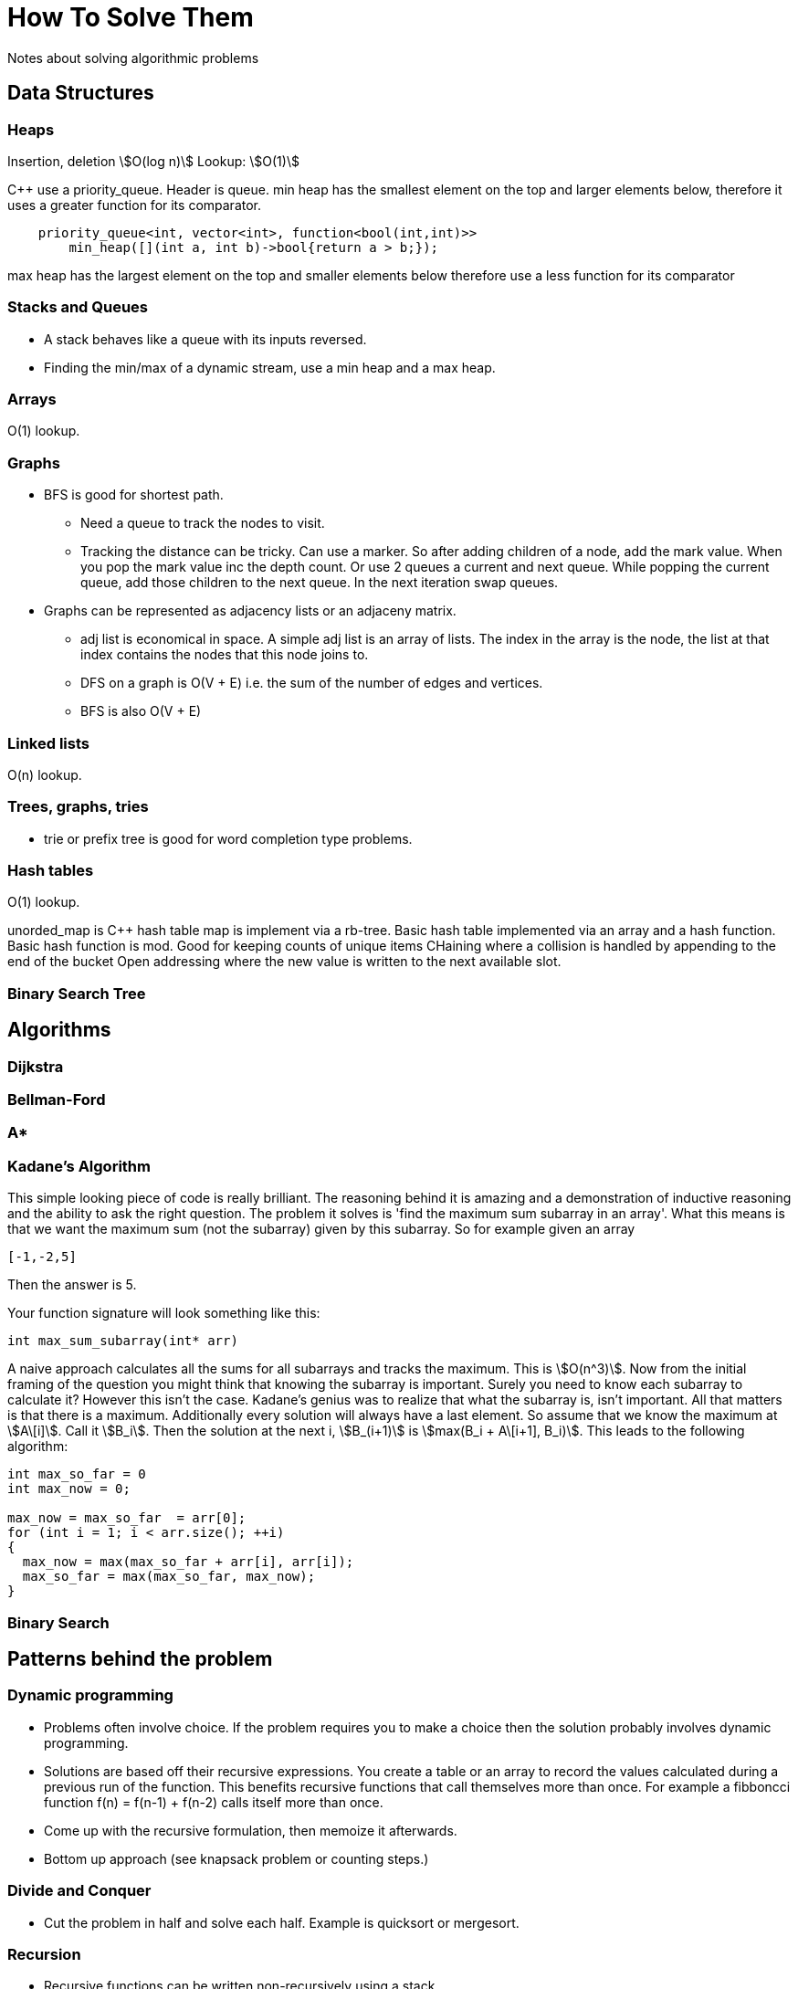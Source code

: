 = How To Solve Them
Notes about solving algorithmic problems
:stem:

== Data Structures

=== Heaps

Insertion, deletion stem:[O(log n)]
Lookup: stem:[O(1)]

C++ use a priority_queue. Header is queue.
min heap has the smallest element on the top and larger elements below, therefore it uses a greater
function for its comparator.

--------
    priority_queue<int, vector<int>, function<bool(int,int)>>
        min_heap([](int a, int b)->bool{return a > b;});
--------

max heap has the largest element on the top and smaller elements below therefore use a less function
for its comparator

=== Stacks and Queues

* A stack behaves like a queue with its inputs reversed.
* Finding the min/max of a dynamic stream, use a min heap and a max heap.


=== Arrays
O(1) lookup.

=== Graphs

* BFS is good for shortest path.
  - Need a queue to track the nodes to visit.
  - Tracking the distance can be tricky. Can use a marker. So after adding children of a node, add the
    mark value. When you pop the mark value inc the depth count. Or use 2 queues a current and next
    queue. While popping the current queue, add those children to the next queue. In the next
    iteration swap queues.

* Graphs can be represented as adjacency lists or an adjaceny matrix.
  - adj list is economical in space. A simple adj list is an array of lists. The index in the array
    is the node, the list at that index contains the nodes that this node joins to.
  - DFS on a graph is O(V + E) i.e. the sum of the number of edges and vertices.
  - BFS is also O(V + E)


=== Linked lists

O(n) lookup.

=== Trees, graphs, tries

* trie or prefix tree is good for word completion type problems.

=== Hash tables

O(1) lookup.

unorded_map is C++ hash table map is implement via a rb-tree.
Basic hash table implemented via an array and a hash function.
Basic hash function is mod.
Good for keeping counts of unique items
CHaining where a collision is handled by appending to the end of the bucket
Open addressing where the new value is written to the next available slot.

=== Binary Search Tree

== Algorithms

=== Dijkstra

=== Bellman-Ford

=== A*

=== Kadane's Algorithm

This simple looking piece of code is really brilliant. The reasoning behind it is amazing and
a demonstration of inductive reasoning and the ability to ask the right question. The
problem it solves is 'find the maximum sum subarray in an array'. What this means is that we want
the maximum sum (not the subarray) given by this subarray. So for example given an array

---------
[-1,-2,5]
---------

Then the answer is 5.

Your function signature will look something like this:

-----------------
int max_sum_subarray(int* arr)
-----------------

A naive approach calculates all the sums for all subarrays and tracks the maximum. This is
stem:[O(n^3)]. Now from the initial framing of the question you might think that knowing the
subarray is important. Surely you need to know each subarray to calculate it? However this isn't the
case. Kadane's genius was to realize that what the subarray is, isn't important. All that matters is
that there is a maximum. Additionally every solution will always have a last element. So assume that
we know the maximum at stem:[A\[i\]]. Call it stem:[B_i]. Then the solution at the next i,
stem:[B_(i+1)] is stem:[max(B_i + A\[i+1\], B_i)]. This leads to the following algorithm:

------------
int max_so_far = 0
int max_now = 0;

max_now = max_so_far  = arr[0];
for (int i = 1; i < arr.size(); ++i)
{
  max_now = max(max_so_far + arr[i], arr[i]);
  max_so_far = max(max_so_far, max_now);
}

------------

=== Binary Search

== Patterns behind the problem

=== Dynamic programming

* Problems often involve choice. If the problem requires you to make a choice then the solution
  probably involves dynamic programming.
* Solutions are based off their recursive expressions. You create a table or an array to record the
  values calculated during a previous run of the function. This benefits recursive functions that
  call themselves more than once. For example a fibboncci function f(n) = f(n-1) + f(n-2) calls
  itself more  than once.
* Come up with the recursive formulation, then memoize it afterwards.
* Bottom up approach (see knapsack problem or counting steps.)

=== Divide and Conquer

* Cut the problem in half and solve each half. Example is quicksort or mergesort.

=== Recursion

* Recursive functions can be written non-recursively using a stack
* Recursive functions are easier to reason about verbally (i.e. at a higher level). Thinking about
  mechanically becomes hard. For example an in-order bst print is `print left tree, print this node,
  print right tree`

=== Search and sort
* Breadth first search uses a queue to maintain the nodes that we want to visit next
  - It's good for find the shortest path to a node.
* Arrays are simple hash tables.
* Searching algos are generally `log(n)`
* Sorting algos are generally `nlog(n)`

=== Numbers
* stem:[2^10 = 1024 ~~] one kilo, stem:[2^20 = 1048576 ~~] one mega,
  stem:[2^30 = 1073741824 ~~] one giga
* Remember that the midpoint between 2 points in an array, L and H, is stem:[L + ((H-L)/2)]. Think of it
  as the average of 2 points.
* Max value of an unsigned 32 bit integer is stem:[2^32 - 1]. Number of elements in those 32 bits is
  stem:[2^32]
* To select the rightmost bit of x: `x&~(x - 1)`. For example let x = 110 then x-1 = 101, then
  `~(x-1) = 10` so 110 & 010 = 010. Let x = 111011 then x - 1 = 111010, `~(x-1) = 000101` and
  `x&~(x-1) = 1`. That idea can be used to clear the rightmost bit as well by not using the
  complement: `x&(x-1)`

== General notes
* Problems you've seen before might come disguised as something else. Don't be fooled by the back story.
* Think about the brute force solution 1st. It's often better than to come up with that if you get stuck
* Ask clarifying questions. Don't assume too much.
* A good interview means that you've explained things well. A great one means that the interviewer
  learned something from you.
* Some questions will combine data structures. For example a cache is a combination of a list and a
  hash table.
* Sliding window problems are tricky. Hard to think about how it works efficiently. For example how
  to use a sliding window to maintain the maximum. Naive way is to use a heap that is the size of
  the window. But the O(n) way is to use a list that keeps the maximum at the front.

== System Design Notes

* Remember to clarify the question. Question will be deliberately vague. Clarify inputs, use cases,
  number of users.
* Break the problem down into sections until they can be tackled by an appropriate algorithm or map
  to something tangible, like a database schema.
* Distributed hashing places the key at the node f(key) = key%n. This doesn't scale
  horizontally since if I add another node to the system the all keys need to be remapped.
  Consistent hashing resolves this problem (dynamo uses this technique) to minimize the number of
  keys that need to be re-distributed. Reduces to k/n.
* Caching lets you retrieve recent requests at the request node without putting pressure on the
  systems downstream. An effective cache will relieve the load on the downstream services. In a
  multiple node system each node can have a part of the cache locally (distributed caching) or we
  can have a global cache that all nodes request from. The global cache can be a dedicated machine
  with high-end hardware so it can serve the multiple requests it gets from the request layer of
  nodes. Cache invalidation occurs on writes. Can use a few policies 1) write through where the
  cache and origin are updated at the same time. Increased latency since 2 writes occur before
  returning. Advantage is we know that the system is consitent. 2) write around where we write to the
  backend and ignore the cache. This reduces load on the cache but if a subsequent read for that
  data comes through it means a cache miss and having to read it from the origin. Cache eviction
  occurs on read. A read request for an item not in the cache will require a read from the origin
  data store and an update made to the cache, thus evicting some existing key-value. LRU least
  recently used evicts based on items that were least recently used. LFU least frequently used keeps
  a count that
* CAP (consitency, availability, partition tolerence). Consistency means at all times is the view of
  the data the same. Availability means all requests return some data. Partition tolerance means if
  my cluster is split I can still serve read/write requests. Can have 2 out of 3.
  - Imagine a 2 node system. Link between 2 nodes breaks. You have 2 options 1) forgo consistency
    and allow requests to both nodes. 2) Forgo availability and make one node responsible for all
    read/write requests.

== Problems encountered

=== Write a memory allocator

Write a function to track memory allocated. Assume that you have a very large chunk of memory. Write
a function that allocates a portion of this chunk. This function can be used more than once, so
somehow it needs to record which parts of the larger block are in use, so that the next time it's
called the pointer to the block does not overlap with another section that is in use.

----
void* allocate(uint32_t size)
----

=== Decode ways

A message containing letters from A-Z is being encoded to numbers using the following mapping: 'A'
-> 1,'B' -> 2 ...'Z' -> 26 Given a non-empty string containing only digits, determine the total
number of ways to decode it.

* Came up with a recursive solution. Basically the number of ways (N_n) to get to then end of the
  string (S_n) is the number of ways to get to the previous S_n-1 + the number of ways to get to
  S_n-2 (only if those letters n-2 + 1 and n-2+2 are in the alphabet).
* Had trouble getting the memoization right. I cached the string as it decreased between recursive
  function calls BUT you don't need to memoize the string. You can just memoize the length and map
  that to the number of ways to get to that length. For example, given "12" then memo[0] = 1,
  memo[1] = 2.

=== Cake thief (unbound knapsack).

A thief wants to steal cakes. Each cake has a weight and a value, (3,20). What's the maximum value I
can fit in a kanpsack of capacity n. The thief can steal as many of the cakes of that type, so for
example, say there is only one *type* cake [(3,20)] and his knapsak has capacity 6, then he can
steal 2 of them for a total value of 40.

* Dynamic programming. Use a bottom up approach. What's the max value that can fit in a knapsack of
  capacity 1? What's the max that can fit in a knapsack of capacity 2? That's the currrent cake's
  value + max value at capacity of knapsack weight - current cake's weight.

=== Count ways

A child is climbing steps and can only take one or two steps at a time. Given the number of steps,
n, count the number of ways to get to the top.

* Note that we need to count the number of ways not the number of steps.
* Use a top down or bottom up approach.
* bottom up: use an array, set a[0] = 0 or 1 (depends on initial conditions, problem statement
  etc..., what interviewer says), a[1] = 1 , then a[i] = a[i-2] + a[i-1]. It can be tempting to add 1
  (i.e a[i] = a[i-2] + a[i-1] + 1) but that's wrong.


=== Signals within 5 seconds

You're given an array of numbers. The numbers represent seconds since an arbitrary start time. For
example I = [1,2,4,5]. They're always ascending (i..e you can't go back in time). Every time you
count 3 numbers within 5 seconds you need to raise a flag. How many times will this flag be raised?

* Use a queue with a max of 3 items. Each time you read from the stream increment calc the time
  difference between the latest and last time. If it's equal to or less than 5 then a flag is
  raised.

